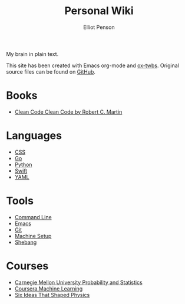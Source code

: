 #+TITLE: Personal Wiki
#+AUTHOR: Elliot Penson

My brain in plain text.

This site has been created with Emacs org-mode and [[https://github.com/marsmining/ox-twbs][ox-twbs]]. Original source
files can be found on [[https://github.com/ElliotPenson/org][GitHub]].

* Books

  - [[file:clean-code.org][Clean Code Clean Code by Robert C. Martin]]

* Languages

  - [[file:css.org][CSS]]
  - [[file:go.org][Go]]
  - [[file:python.org][Python]]
  - [[file:swift.org][Swift]]
  - [[file:yaml.org][YAML]]

* Tools

  - [[file:command-line.org][Command Line]]
  - [[file:emacs.org][Emacs]]
  - [[file:git.org][Git]]
  - [[file:setup.org][Machine Setup]]
  - [[file:shebang.org][Shebang]]

* Courses

  - [[file:cmu-stats.org][Carnegie Mellon University Probability and Statistics]]
  - [[file:coursera-ml.org][Coursera Machine Learning]]
  - [[file:six-ideas-that-shaped-physics.org][Six Ideas That Shaped Physics]]

